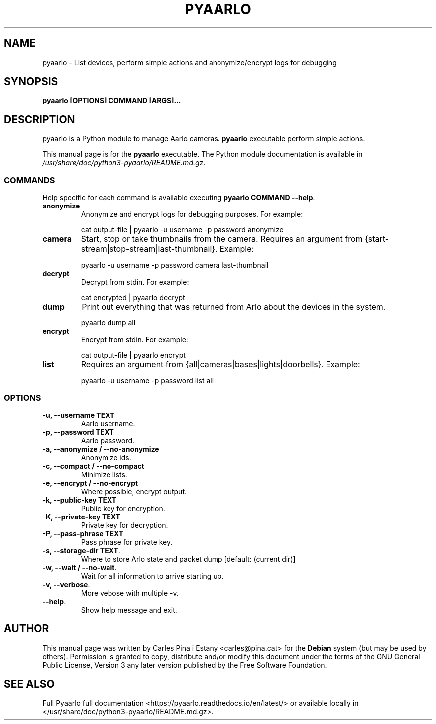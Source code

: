 .TH PYAARLO 1
.SH NAME
pyaarlo \- List devices, perform simple actions and anonymize/encrypt logs for debugging
.SH SYNOPSIS
\fBpyaarlo [OPTIONS] COMMAND [ARGS]...\fR
.SH DESCRIPTION
pyaarlo is a Python module to manage Aarlo cameras. \fBpyaarlo\fR executable perform simple actions.

This manual page is for the \fBpyaarlo\fR executable. The Python module documentation is available in \fI/usr/share/doc/python3-pyaarlo/README.md.gz\fR.

.SS COMMANDS

Help specific for each command is available executing \fBpyaarlo COMMAND --help\fR.

.TP
\fBanonymize\fR
Anonymize and encrypt logs for debugging purposes. For example:
.IP
cat output-file | pyaarlo -u username -p password anonymize

.TP
\fBcamera\fR
Start, stop or take thumbnails from the camera. Requires an argument from {start-stream|stop-stream|last-thumbnail}. Example:
.IP
pyaarlo -u username -p password camera last-thumbnail

.TP
\fBdecrypt\fR
Decrypt from stdin. For example:
.IP
cat encrypted | pyaarlo decrypt

.TP
\fBdump\fR
Print out everything that was returned from Arlo about the devices in the system.
.IP
pyaarlo dump all

.TP
\fBencrypt\fR
Encrypt from stdin. For example:
.IP
cat output-file | pyaarlo encrypt

.TP
\fBlist\fR
Requires an argument from {all|cameras|bases|lights|doorbells}. Example:
.IP
pyaarlo -u username -p password list all

.SS OPTIONS
.TP
\fB-u, --username TEXT\fR
Aarlo username.

.TP
\fB-p, --password TEXT\fR
Aarlo password.

.TP
\fB-a, --anonymize / --no-anonymize\fR
Anonymize ids.

.TP
\fB-c, --compact / --no-compact\fR
Minimize lists.

.TP
\fB-e, --encrypt / --no-encrypt\fR
Where possible, encrypt output.

.TP
\fB-k, --public-key TEXT\fR
Public key for encryption.

.TP
\fB-K, --private-key TEXT\fR
Private key for decryption.

.TP
\fB-P, --pass-phrase TEXT\fR
Pass phrase for private key.

.TP
\fB-s, --storage-dir TEXT\fR.
Where to store Arlo state and packet dump [default: (current dir)]

.TP
\fB-w, --wait / --no-wait\fR.
Wait for all information to arrive starting up.

.TP
\fB-v, --verbose\fR.
More vebose with multiple -v.

.TP
\fB--help\fR.
Show help message and exit.

.SH AUTHOR
This manual page was written by Carles Pina i Estany <carles@pina.cat> for the \fBDebian\fR system (but may be used by others). Permission is granted to copy, distribute and/or modify this document under the terms of the GNU General Public License, Version 3 any later version published by the Free Software Foundation.

.SH SEE ALSO
Full Pyaarlo full documentation <https://pyaarlo.readthedocs.io/en/latest/> or available locally in </usr/share/doc/python3-pyaarlo/README.md.gz>.

